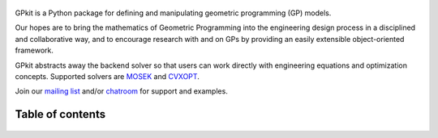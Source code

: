 .. figure::  gplogo.png
   :width: 250 px

GPkit is a Python package for defining and manipulating
geometric programming (GP) models.

Our hopes are to bring the mathematics of Geometric Programming
into the engineering design process
in a disciplined and collaborative way, and to
encourage research with and on GPs by providing an
easily extensible object-oriented framework.

GPkit abstracts away the backend solver so that users
can work directly with engineering equations and optimization concepts.
Supported solvers are
`MOSEK <http://mosek.com>`_
and `CVXOPT <http://cvxopt.org>`_.

Join our `mailing list <https://mailman.mit.edu/mailman/listinfo/gpkit-users/>`_ and/or `chatroom <https://gitter.im/gpkit-users/Lobby>`_ for support and examples.

Table of contents
====================
    .. toctree::
       :maxdepth: 2

       gp101
       gpkit101
       installation
       gettingstarted
       debugging
       visint
       modelbuilding
       advancedcommands
       signomialprogramming
       examples
       autodoc/gpkit
       citinggpkit
       acknowledgements
       releasenotes
